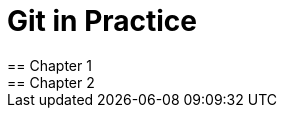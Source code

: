= Git in Practice
== Chapter 1
// TODO: think of funny first line that editor will aprove.
== Chapter 2
// TODO: write two chapters
